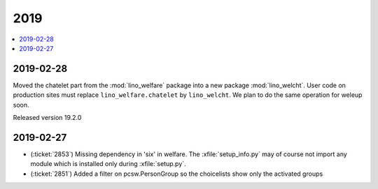 .. _welfare.changes.2019:

====
2019
====

.. Note: Changes are grouped by date. Every new day gives a new
   heading. If a release deserves separate release notes, we create a separate
   document and this file will have a link to it.

.. contents::
  :local:

2019-02-28
==========

Moved the chatelet part from the :mod:`lino_welfare` package into a new package
:mod:`lino_welcht`.  User code on production sites must replace
``lino_welfare.chatelet`` by ``lino_welcht``.
We plan to do the same operation for weleup soon.

Released version 19.2.0



2019-02-27
==========

- (:ticket:`2853`) Missing dependency in 'six' in welfare. The
  :xfile:`setup_info.py` may of course not import any module which is installed
  only during :xfile:`setup.py`.

- (:ticket:`2851`) Added a filter on pcsw.PersonGroup so the choicelists show
  only the activated groups